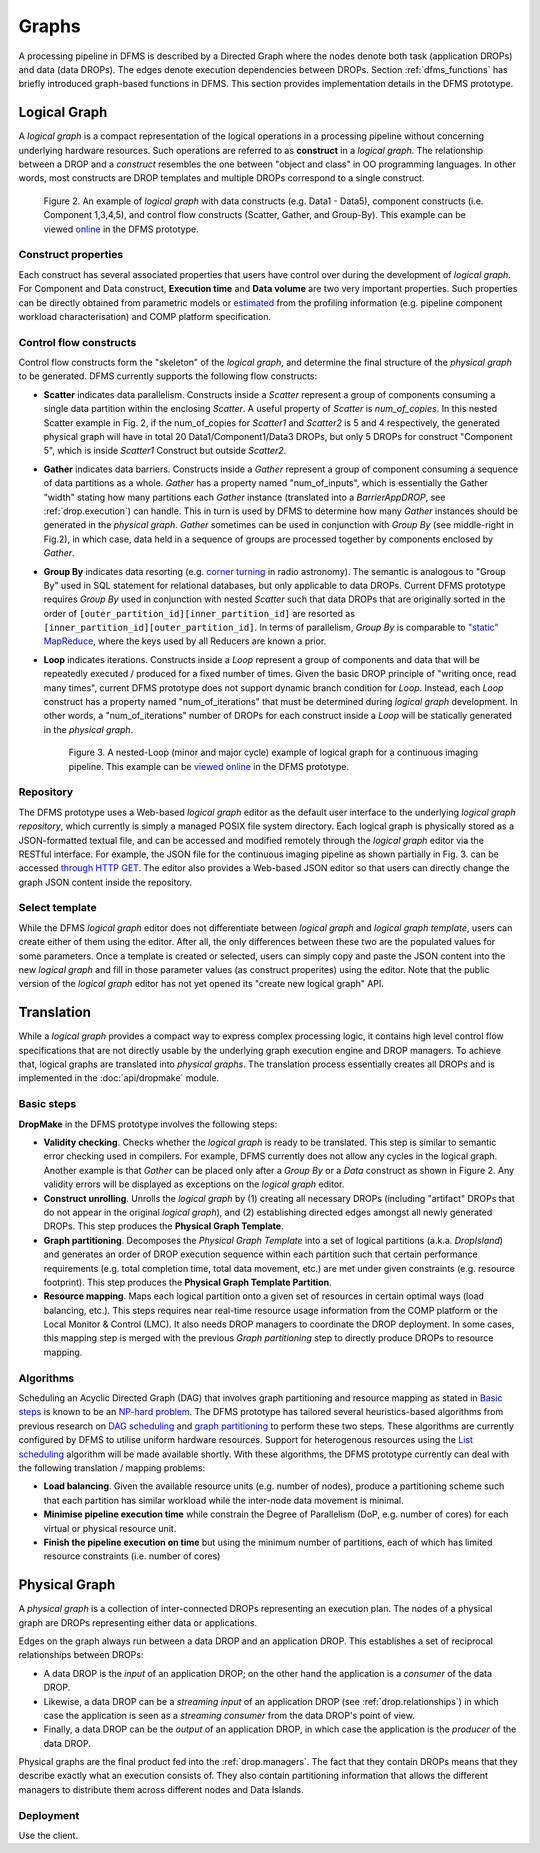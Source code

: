 Graphs
------

A processing pipeline in DFMS is described by a Directed Graph where the nodes
denote both task (application DROPs) and data (data DROPs). The edges denote
execution dependencies between DROPs. Section :ref:`dfms_functions` has briefly
introduced graph-based functions in DFMS. This section provides implementation
details in the DFMS prototype.

Logical Graph
^^^^^^^^^^^^^

A *logical graph* is a compact representation of the logical operations in a processing
pipeline without concerning underlying hardware resources. Such operations are
referred to as **construct** in a *logical graph*. The relationship between a DROP
and a *construct* resembles the one between "object and class" in OO
programming languages. In other words, most constructs are DROP templates and
multiple DROPs correspond to a single construct.

.. figure:: images/scatter_example.png

   Figure 2. An example of *logical graph* with data constructs (e.g. Data1 - Data5),
   component constructs (i.e. Component 1,3,4,5), and control flow constructs
   (Scatter, Gather, and Group-By). This example can be viewed
   `online <http://sdp-dfms.ddns.net/lg_editor?lg_name=lofar_cal.json>`_ in the DFMS prototype.

Construct properties
""""""""""""""""""""
Each construct has several
associated properties that users have control over during the development of *logical graph*.
For Component and Data construct, **Execution time** and **Data volume** are two very important
properties. Such properties can be directly obtained from parametric models or
`estimated <http://ieeexplore.ieee.org/xpl/login.jsp?tp=&arnumber=546196>`_ from the profiling information (e.g. pipeline component workload characterisation) and COMP platform specification.

Control flow constructs
"""""""""""""""""""""""
Control flow constructs form the "skeleton" of the *logical graph*, and determine
the final structure of the *physical graph* to be generated. DFMS currently supports
the following flow constructs:

* **Scatter** indicates data parallelism. Constructs inside a *Scatter*
  represent a group of components consuming a single data partition within the enclosing
  *Scatter*. A useful property of *Scatter* is *num_of_copies*.
  In this nested Scatter example in Fig. 2, if the num_of_copies for *Scatter1*
  and *Scatter2* is 5 and 4 respectively, the generated physical graph
  will have in total 20 Data1/Component1/Data3 DROPs, but only 5 DROPs for construct "Component 5",
  which is inside *Scatter1* Construct but outside *Scatter2*.

* **Gather** indicates data barriers. Constructs inside a *Gather* represent a group
  of component consuming a sequence of data partitions as a whole. *Gather* has a property
  named "num_of_inputs", which is essentially the Gather "width" stating how many
  partitions each *Gather* instance (translated into a *BarrierAppDROP*, see :ref:`drop.execution`)
  can handle. This in turn is used by DFMS to determine how many *Gather* instances should be
  generated in the *physical graph*. *Gather* sometimes can be used in conjunction with
  *Group By* (see middle-right in Fig.2), in which case, data held in a sequence of groups are processed
  together by components enclosed by *Gather*.

* **Group By** indicates data resorting (e.g. `corner turning <https://mnras.oxfordjournals.org/content/410/3/2075.full>`_ in radio astronomy).
  The semantic is analogous to "Group By" used in SQL statement for relational
  databases, but only applicable to data DROPs. Current DFMS prototype requires *Group By* used in
  conjunction with nested *Scatter* such that data DROPs that are originally sorted
  in the order of ``[outer_partition_id][inner_partition_id]`` are resorted as ``[inner_partition_id][outer_partition_id]``.
  In terms of parallelism, *Group By*
  is comparable to `"static" MapReduce <http://openmymind.net/2011/1/20/Understanding-Map-Reduce/>`_,
  where the keys used by all Reducers are known a prior.

* **Loop** indicates iterations. Constructs inside a *Loop* represent a group of
  components and data that will be repeatedly executed / produced for a fixed number of
  times. Given the basic DROP principle of "writing once, read many times", current
  DFMS prototype does not support dynamic branch condition for *Loop*.
  Instead, each *Loop* construct has a property named "num_of_iterations" that must be
  determined during *logical graph* development. In other words, a "num_of_iterations"
  number of DROPs for each construct inside a *Loop* will be statically generated
  in the *physical graph*.

  .. figure:: images/loop_example.png

     Figure 3. A nested-Loop (minor and major cycle) example of logical graph for
     a continuous imaging pipeline. This example can be `viewed online <http://sdp-dfms.ddns.net/lg_editor?lg_name=cont_img.json>`_ in the DFMS prototype.

Repository
""""""""""
The DFMS prototype uses a Web-based *logical graph* editor as the default user interface
to the underlying *logical graph repository*, which currently is simply a managed
POSIX file system directory. Each logical graph is physically stored as a
JSON-formatted textual file, and can be accessed and modified remotely through
the *logical graph* editor via the RESTful interface. For example, the JSON file for the continuous
imaging pipeline as shown partially in Fig. 3. can be accessed `through HTTP GET <http://sdp-dfms.ddns.net/jsonbody?lg_name=cont_img.json>`_.
The editor also provides a Web-based JSON editor so that users can directly change
the graph JSON content inside the repository.


Select template
"""""""""""""""
While the DFMS *logical graph* editor does not differentiate between *logical graph*
and *logical graph template*, users can create either of them using the editor. After all,
the only differences between these two are the populated values for some parameters.
Once a template is created or selected, users can simply copy and paste the JSON content into
the new *logical graph* and fill in those parameter values (as construct properites)
using the editor. Note that the public version of the *logical graph* editor has
not yet opened its "create new logical graph" API.


Translation
^^^^^^^^^^^
While a *logical graph* provides a compact way to express complex processing logic,
it contains high level control flow specifications that are not directly usable
by the underlying graph execution engine and DROP managers. To achieve that,
logical graphs are translated into *physical graphs*. The translation process essentially
creates all DROPs and is implemented in the :doc:`api/dropmake` module.

Basic steps
"""""""""""
**DropMake** in the DFMS prototype involves the following steps:

* **Validity checking**. Checks whether the *logical graph* is ready to be translated.
  This step is similar to semantic error checking used in compilers.
  For example, DFMS currently does not allow any cycles in the logical graph. Another
  example is that *Gather* can be placed only after a *Group By* or a *Data* construct
  as shown in Figure 2. Any validity errors
  will be displayed as exceptions on the *logical graph* editor.

* **Construct unrolling**. Unrolls the *logical graph* by (1) creating all necessary DROPs
  (including "artifact" DROPs that do not appear in the original *logical graph*),
  and (2) establishing directed edges amongst all newly generated DROPs. This step
  produces the **Physical Graph Template**.

* **Graph partitioning**. Decomposes the *Physical Graph Template* into a set of
  logical partitions (a.k.a. *DropIsland*) and generates an order of DROP
  execution sequence within each partition such that certain performance
  requirements (e.g. total completion time, total data movement, etc.) are met
  under given constraints (e.g. resource footprint).
  This step produces the **Physical Graph Template Partition**.

* **Resource mapping**. Maps each logical partition onto a given set of resources
  in certain optimal ways (load balancing, etc.). This steps requires
  near real-time resource usage information from the COMP platform or the Local Monitor & Control (LMC).
  It also needs DROP managers to coordinate the DROP deployment.
  In some cases, this mapping step is merged with the previous *Graph partitioning* step
  to directly produce DROPs to resource mapping.

Algorithms
""""""""""
Scheduling an Acyclic Directed Graph (DAG) that involves graph partitioning and resource mapping as stated in `Basic steps`_
is known to be an `NP-hard problem <http://ieeexplore.ieee.org/xpls/abs_all.jsp?arnumber=210815>`_.
The DFMS prototype has tailored several heuristics-based algorithms from previous research on `DAG scheduling <http://dl.acm.org/citation.cfm?id=344618>`_
and `graph partitioning <http://www.sciencedirect.com/science/article/pii/S0743731597914040>`_ to perform these two steps. These algorithms are currently configured by DFMS to utilise uniform hardware resources.
Support for heterogenous resources using the `List scheduling <https://en.wikipedia.org/wiki/List_scheduling>`_
algorithm will be made available shortly. With these algorithms, the DFMS prototype
currently can deal with the following translation / mapping problems:

* **Load balancing**. Given the available resource units (e.g. number of nodes),
  produce a partitioning scheme such that each partition has similar workload while
  the inter-node data movement is minimal.

* **Minimise pipeline execution time** while constrain the Degree of Parallelism
  (DoP, e.g. number of cores) for each virtual or physical resource unit.

* **Finish the pipeline execution on time** but using the minimum number of partitions,
  each of which has limited resource constraints (i.e. number of cores)


Physical Graph
^^^^^^^^^^^^^^

A *physical graph* is a collection of inter-connected DROPs representing an
execution plan. The nodes of a physical graph are DROPs representing either
data or applications.

Edges on the graph always run between a data DROP and an application DROP. This
establishes a set of reciprocal relationships between DROPs:

* A data DROP is the *input* of an application DROP; on the other hand
  the application is a *consumer* of the data DROP.
* Likewise, a data DROP can be a *streaming input* of an application
  DROP (see :ref:`drop.relationships`) in which case the application is seen as
  a *streaming consumer* from the data DROP's point of view.
* Finally, a data DROP can be the *output* of an application DROP, in
  which case the application is the *producer* of the data DROP.

Physical graphs are the final product fed into the :ref:`drop.managers`. The
fact that they contain DROPs means that they describe exactly what an execution
consists of. They also contain partitioning information that allows the
different managers to distribute them across different nodes and Data Islands.

Deployment
""""""""""
Use the client.
